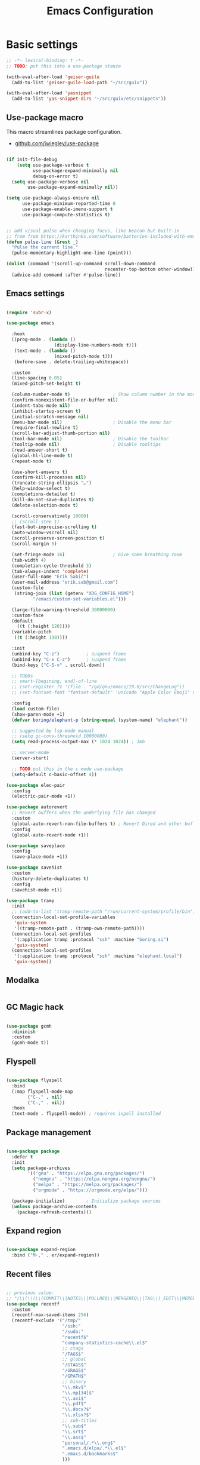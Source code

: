 #+TITLE: Emacs Configuration
#+STARTUP: content
#+PROPERTY: header-args:emacs-lisp :tangle ".config/emacs/init.el"

* Basic settings

  #+begin_src emacs-lisp
    ;; -*- lexical-binding: t -*-
    ;; TODO: put this into a use-package stanza

    (with-eval-after-load 'geiser-guile
      (add-to-list 'geiser-guile-load-path "~/src/guix"))

    (with-eval-after-load 'yasnippet
      (add-to-list 'yas-snippet-dirs "~/src/guix/etc/snippets"))

    #+end_src

** Use-package macro

This macro streamlines package configuration.
- [[https://github.com/jwiegley/use-package][github.com/jwiegley/use-package]]

#+begin_src emacs-lisp

  (if init-file-debug
      (setq use-package-verbose t
            use-package-expand-minimally nil
            debug-on-error t)
    (setq use-package-verbose nil
          use-package-expand-minimally nil))

  (setq use-package-always-ensure nil
        use-package-minimum-reported-time 0
        use-package-enable-imenu-support t
        use-package-compute-statistics t)

#+end_src

#+begin_src emacs-lisp

  ;; add visual pulse when changing focus, like beacon but built-in
  ;; from from https://karthinks.com/software/batteries-included-with-emacs/
  (defun pulse-line (&rest _)
    "Pulse the current line."
    (pulse-momentary-highlight-one-line (point)))

  (dolist (command '(scroll-up-command scroll-down-command
                                       recenter-top-bottom other-window))
    (advice-add command :after #'pulse-line))

#+end_src

** Emacs settings

#+begin_src emacs-lisp

  (require 'subr-x)

  (use-package emacs

    :hook
    ((prog-mode . (lambda ()
                    (display-line-numbers-mode t)))
     (text-mode . (lambda ()
                    (mixed-pitch-mode t)))
     (before-save . delete-trailing-whitespace))

    :custom
    (line-spacing 0.05)
    (mixed-pitch-set-height t)

    (column-number-mode t)                ; Show column number in the modeline
    (confirm-nonexistent-file-or-buffer nil)
    (indent-tabs-mode nil)
    (inhibit-startup-screen t)
    (initial-scratch-message nil)
    (menu-bar-mode nil)                   ; Disable the menu bar
    (require-final-newline t)
    (scroll-bar-adjust-thumb-portion nil)
    (tool-bar-mode nil)                   ; Disable the toolbar
    (tooltip-mode nil)                    ; Disable tooltips
    (read-answer-short t)
    (global-hl-line-mode t)
    (repeat-mode t)

    (use-short-answers t)
    (confirm-kill-processes nil)
    (truncate-string-ellipsis "…")
    (help-window-select t)
    (completions-detailed t)
    (kill-do-not-save-duplicates t)
    (delete-selection-mode t)

    (scroll-conservatively 10000)
    ;; (scroll-step 1)
    (fast-but-imprecise-scrolling t)
    (auto-window-vscroll nil)
    (scroll-preserve-screen-position t)
    (scroll-margin 5)

    (set-fringe-mode 16)                  ; Give some breathing room
    (tab-width 4)
    (completion-cycle-threshold 3)
    (tab-always-indent 'complete)
    (user-full-name "Erik Šabič")
    (user-mail-address "erik.sab@gmail.com")
    (custom-file
     (string-join (list (getenv "XDG_CONFIG_HOME")
            "/emacs/custom-set-variables.el")))

    (large-file-warning-threshold 30000000)
    :custom-face
    (default
      ((t (:height 120))))
    (variable-pitch
     ((t (:height 138))))

    :init
    (unbind-key "C-z")          ; suspend frame
    (unbind-key "C-x C-z")      ; suspend frame
    (bind-keys ("C-S-v" . scroll-down))

    ;; TODOs
    ;; smart-[begining, end]-of-line
    ;; (set-register ?z '(file . "/gd/gnu/emacs/19.0/src/ChangeLog"))
    ;; (set-fontset-font "fontset-default" 'unicode "Apple Color Emoji" nil 'prepend)

    :config
    (load custom-file)
    (show-paren-mode +1)
    (defvar boring/elephant-p (string-equal (system-name) "elephant"))

    ;; suggested by lsp-mode manual
    ;; (setq gc-cons-threshold 10000000)
    (setq read-process-output-max (* 1024 1024)) ; 1mb

    ;; server-mode
    (server-start)

    ;; TODO put this in the c mode use-package
    (setq-default c-basic-offset 4))

  (use-package elec-pair
    :config
    (electric-pair-mode +1))

  (use-package autorevert
    ;; Revert buffers when the underlying file has changed
    :custom
    (global-auto-revert-non-file-buffers t) ; Revert Dired and other buffers
    :config
    (global-auto-revert-mode +1))

  (use-package saveplace
    :config
    (save-place-mode +1))

  (use-package savehist
    :custom
    (history-delete-duplicates t)
    :config
    (savehist-mode +1))

  (use-package tramp
    :init
    ;; (add-to-list 'tramp-remote-path "/run/current-system/profile/bin"))
    (connection-local-set-profile-variables
     'guix-system
     '((tramp-remote-path . (tramp-own-remote-path))))
    (connection-local-set-profiles
     '(:application tramp :protocol "ssh" :machine "boring.si")
     'guix-system)
    (connection-local-set-profiles
     '(:application tramp :protocol "ssh" :machine "elephant.local")
     'guix-system))

#+end_src

** Modalka

#+begin_src emacs-lisp
#+end_src

** GC Magic hack

#+begin_src emacs-lisp

  (use-package gcmh
    :diminish
    :custom
    (gcmh-mode t))

#+end_src

** Flyspell

#+begin_src emacs-lisp

  (use-package flyspell
    :bind
    (:map flyspell-mode-map
          ("C-." . nil)
          ("C-," . nil))
    :hook
    (text-mode . flyspell-mode)) ; requires ispell installed

#+end_src

** Package management

#+begin_src emacs-lisp

  (use-package package
    :defer t
    :init
    (setq package-archives
          '(("gnu" . "https://elpa.gnu.org/packages/")
            ("nongnu" . "https://elpa.nongnu.org/nongnu/")
            ("melpa" . "https://melpa.org/packages/")
            ("orgmode" . "https://orgmode.org/elpa/")))

    (package-initialize)        ; Initialize package sources
    (unless package-archive-contents
      (package-refresh-contents)))

#+end_src

**  Expand region

#+begin_src emacs-lisp

  (use-package expand-region
    :bind ("M-," . er/expand-region))

#+end_src

** Recent files

#+begin_src emacs-lisp

  ;; previous value:
  ;; "/\\(\\(\\(COMMIT\\|NOTES\\|PULLREQ\\|MERGEREQ\\|TAG\\)_EDIT\\|MERGE_\\|\\)MSG\\|\\(BRANCH\\|EDIT\\)_DESCRIPTION\\)\\'"
  (use-package recentf
    :custom
    (recentf-max-saved-items 256)
    (recentf-exclude '("/tmp/"
                       "/ssh:"
                       "/sudo:"
                       "recentf$"
                       "company-statistics-cache\\.el$"
                       ;; ctags
                       "/TAGS$"
                       ;; global
                       "/GTAGS$"
                       "/GRAGS$"
                       "/GPATH$"
                       ;; binary
                       "\\.mkv$"
                       "\\.mp[34]$"
                       "\\.avi$"
                       "\\.pdf$"
                       "\\.docx?$"
                       "\\.xlsx?$"
                       ;; sub-titles
                       "\\.sub$"
                       "\\.srt$"
                       "\\.ass$"
                       "personal/.*\\.org$"
                       ".emacs.d/elpa/.*\\.el$"
                       ".emacs.d/bookmarks$"
                       )))

#+end_src

** Keyfreq

#+begin_src emacs-lisp

  (use-package keyfreq
    :config
    (keyfreq-mode 1)
    (keyfreq-autosave-mode 1))

#+end_src

** Crux

#+begin_src emacs-lisp

  (use-package crux
    :bind
    ([remap move-beginning-of-line] . crux-move-beginning-of-line)
    ;; ("C-c o" . crux-open-with)
    ;; ([(shift return)] . crux-smart-open-line)
    ;; ("s-r" . crux-recentf-find-file)
    ;; ("C-<backspace>" . crux-kill-line-backwards)
    ([remap kill-line] . crux-smart-kill-line)
    ("M-o" . crux-smart-open-line-above)
    ("C-o" . crux-smart-open-line)
    ("C-^" . crux-top-join-line)
    ([remap kill-whole-line] . crux-kill-whole-line))

#+end_src

** Dashboard

#+begin_src emacs-lisp

  (use-package dashboard
    :config
    (setq dashboard-center-content t)
    (dashboard-setup-startup-hook))

#+end_src

** Yasnippet

#+begin_src emacs-lisp

  (use-package yasnippet
    :diminish
    :init
    (yas-global-mode))

#+end_src

** Help

#+begin_src emacs-lisp

  (use-package helpful
    :bind
    ([f1] . helpful-at-point)
    ([remap describe-function] . helpful-function)
    ([remap describe-variable] . helpful-variable)
    ([remap describe-key]      . helpful-key))

  (use-package which-key
    :diminish which-key-mode
    :config
    ;; (setq which-key-show-early-on-C-h t)
    ;; (setq which-key-idle-delay 100)
    ;; (setq which-key-idle-secondary-delay 0.8)
    ;; does not work with evil operators :(
    ;; (setq which-key-show-operator-state-maps t)
    (setq which-key-sort-order 'which-key-local-then-key-order)
    (which-key-mode))

#+end_src

* Completion

- filtering and sorting: Prescient, Orderless

** Selectrum

#+begin_src emacs-lisp

  (use-package selectrum
    :disabled
    :init
    (use-package prescient
      :defer t)
    :config
    (selectrum-prescient-mode +1)
    (prescient-persist-mode +1)
    (setq selectrum-highlight-candidates-function #'orderless-highlight-matches)
    (selectrum-mode +1))

#+end_src

** Vertico

#+begin_src emacs-lisp

  (use-package vertico
    :init
    (vertico-mode)
    (vertico-reverse-mode)

    ;; Different scroll margin
    (setq vertico-scroll-margin 2)

    ;; Show more candidates
    (setq vertico-count 12)

    ;; Grow and shrink the Vertico minibuffer
    (setq vertico-resize t)
    )
#+end_src

** Marginalia

Enable richer annotations using the Marginalia package.

#+begin_src emacs-lisp

  (use-package marginalia
    :config
    (marginalia-mode))

#+end_src

** Consult

#+begin_src emacs-lisp

  ;; Example configuration for Consult
  (use-package consult
    ;; Replace bindings. Lazily loaded due by `use-package'.
    :bind (;; C-c bindings (mode-specific-map)
           ("C-c h" . consult-history)
           ("C-c m" . consult-mode-command)
           ("C-c b" . consult-bookmark)
           ("C-c k" . consult-kmacro)
           ;; C-x bindings (ctl-x-map)
           ("C-x M-:" . consult-complex-command)     ;; orig. repeat-complex-command
           ([remap switch-to-buffer] . consult-buffer)
           ([remap switch-to-buffer-other-window] . consult-buffer-other-window)
           ([remap switch-to-buffer-other-frame] . consult-buffer-other-frame)
           ;; Custom M-# bindings for fast register access
           ("M-#" . consult-register-load)
           ("M-'" . consult-register-store)          ;; orig. abbrev-prefix-mark (unrelated)
           ("C-M-#" . consult-register)
           ;; Other custom bindings
           ([remap yank-pop] . consult-yank-pop)                ;; orig. yank-pop
           ([remap apropos-command] . consult-apropos)
           ;; M-g bindings (goto-map)
           ("M-g e" . consult-compile-error)
           ("M-g f" . consult-flymake)               ;; Alternative: consult-flycheck
           ("M-g g" . consult-goto-line)             ;; orig. goto-line
           ("M-g M-g" . consult-goto-line)           ;; orig. goto-line
           ("M-g o" . consult-outline)               ;; Alternative: consult-org-heading
           ("M-g m" . consult-mark)
           ("M-g k" . consult-global-mark)
           ("M-g i" . consult-imenu)
           ("M-g I" . consult-imenu-multi)
           ;; M-s bindings (search-map)
           ("M-s f" . consult-find)
           ("M-s F" . consult-locate)
           ("M-s g" . consult-grep)
           ("M-s G" . consult-git-grep)
           ("M-s r" . consult-ripgrep)
           ("M-s l" . consult-line)
           ("M-s L" . consult-line-multi)
           ("M-s m" . consult-multi-occur)
           ("M-s k" . consult-keep-lines)
           ("M-s u" . consult-focus-lines)
           ;; Isearch integration
           ("M-s e" . consult-isearch)
           :map isearch-mode-map
           ("M-e" . consult-isearch)                 ;; orig. isearch-edit-string
           ("M-s e" . consult-isearch)               ;; orig. isearch-edit-string
           ("M-s l" . consult-line)                  ;; needed by consult-line to detect isearch
           ("M-s L" . consult-line-multi))           ;; needed by consult-line to detect isearch

    :init
    ;; Optionally configure the register formatting. This improves the register
    ;; preview for `consult-register', `consult-register-load',
    ;; `consult-register-store' and the Emacs built-ins.
    (setq register-preview-delay 0
          register-preview-function #'consult-register-format)

    ;; Optionally tweak the register preview window.
    ;; This adds thin lines, sorting and hides the mode line of the window.
    (advice-add #'register-preview :override #'consult-register-window)

    ;; Optionally replace `completing-read-multiple' with an enhanced version.
    (advice-add #'completing-read-multiple :override #'consult-completing-read-multiple)

    ;; Use Consult to select xref locations with preview
    (setq xref-show-xrefs-function #'consult-xref
          xref-show-definitions-function #'consult-xref)

    :config
    ;; Optionally configure preview. The default value
    ;; is 'any, such that any key triggers the preview.
    ;; (setq consult-preview-key 'any)
    ;; (setq consult-preview-key (kbd "M-."))
    ;; (setq consult-preview-key (list (kbd "<S-down>") (kbd "<S-up>")))
    ;; For some commands and buffer sources it is useful to configure the
    ;; :preview-key on a per-command basis using the `consult-customize' macro.
    (consult-customize
     consult-theme
     :preview-key '(:debounce 0.2 any)
     consult-ripgrep consult-git-grep consult-grep
     consult-bookmark consult-recent-file consult-xref
     consult--source-buffer consult--source-project-buffer consult--source-bookmark
     :preview-key (kbd "C-."))

    ;; Optionally configure the narrowing key.
    ;; Both < and C-+ work reasonably well.
    (setq consult-narrow-key "<") ;; (kbd "C-+")

    ;; Optionally make narrowing help available in the minibuffer.
    ;; You may want to use `embark-prefix-help-command' or which-key instead.
    ;; (define-key consult-narrow-map (vconcat consult-narrow-key "?") #'consult-narrow-help)

    ;; Optionally configure a function which returns the project root directory.
    ;; There are multiple reasonable alternatives to chose from.
    ;;;; 1. project.el (project-roots)
    (setq consult-project-root-function
          (lambda ()
            (when-let (project (project-current))
              (car (project-roots project)))))
    ;;;; 2. projectile.el (projectile-project-root)
    ;; (autoload 'projectile-project-root "projectile")
    ;; (setq consult-project-root-function #'projectile-project-root)
  )

#+end_src

** Embark

#+begin_src emacs-lisp

  (use-package embark
    :bind
    (("C-," . embark-act)         ;; pick some comfortable binding
     ("C-;" . embark-dwim)        ;; good alternative: M-.
     ("C-h B" . embark-bindings)) ;; alternative for `describe-bindings'

    :init

    ;; Optionally replace the key help with a completing-read interface
    (setq prefix-help-command #'embark-prefix-help-command)

    :config

    ;; Hide the mode line of the Embark live/completions buffers
    (add-to-list 'display-buffer-alist
                 '("\\`\\*Embark Collect \\(Live\\|Completions\\)\\*"
                   nil
                   (window-parameters (mode-line-format . none)))))

  ;; Consult users will also want the embark-consult package.
  (use-package embark-consult
    :after (embark consult)
    :demand t ; only necessary if you have the hook below
    ;; if you want to have consult previews as you move around an
    ;; auto-updating embark collect buffer
    :hook
    (embark-collect-mode . consult-preview-at-point-mode))

#+end_src

** Orderless

#+begin_src emacs-lisp

  (use-package orderless
    ;; :after selectrum
    :custom
    (completion-styles '(orderless basic))
    (completion-category-defaults nil)
    (completion-category-overrides '((file (styles partial-completion)))))
    ;; Optional performance optimization
    ;; by highlighting only the visible candidates.
    ;; (orderless-skip-highlighting (lambda () selectrum-is-active)))

#+end_src

** Completion at point

#+begin_src emacs-lisp

  (use-package corfu
    ;; Optional customizations
    ;; :custom
    ;; (corfu-cycle t)                ;; Enable cycling for `corfu-next/previous'
    ;; (corfu-auto t)                 ;; Enable auto completion
    ;; (corfu-commit-predicate nil)   ;; Do not commit selected candidates on next input
    ;; (corfu-quit-at-boundary t)     ;; Automatically quit at word boundary
    ;; (corfu-quit-no-match t)        ;; Automatically quit if there is no match
    ;; (corfu-echo-documentation nil) ;; Do not show documentation in the echo area

    ;; Optionally use TAB for cycling, default is `corfu-complete'.
    ;; :bind (:map corfu-map
    ;;        ("TAB" . corfu-next)
    ;;        ([tab] . corfu-next)
    ;;        ("S-TAB" . corfu-previous)
    ;;        ([backtab] . corfu-previous))

    ;; You may want to enable Corfu only for certain modes.
    ;; :hook ((prog-mode . corfu-mode)
    ;;        (shell-mode . corfu-mode)
    ;;        (eshell-mode . corfu-mode))

    ;; Recommended: Enable Corfu globally.
    ;; This is recommended since dabbrev can be used globally (M-/).
    :init
    (global-corfu-mode))

#+end_src

* Keyboard bindings

I'm using ~evil-mode~ for modal editing. Since I type with the *colemak* keyboard layout and I'm replacing =jkl= with =nei=, this section got quite complicated.

** Evil packages

- [[https://github.com/noctuid/evil-guide][https://github.com/noctuid/evil-guide]]
- [[https://github.com/emacs-evil/evil-collection][https://github.com/emacs-evil/evil-collection]]

#+begin_src emacs-lisp

  (use-package evil
    :disabled
    :custom
    (evil-want-keybinding nil)
    (evil-want-C-w-delete nil)
    (evil-wnat-fine-undo t)
    (evil-echo-state nil)
    :init
    (evil-mode 1)
    (evil-set-initial-state 'bufler-list-mode 'emacs)
    (evil-set-initial-state 'messages-buffer-mode 'normal)
    (evil-set-initial-state 'dashboard-mode 'normal))

  (use-package evil-surround
    :disabled
    :after evil
    :config
    (global-evil-surround-mode 1))

  (use-package evil-collection
    :disabled
    :after evil
    :config
    (evil-collection-init))

#+end_src

** General

[[https://github.com/noctuid/general.el][https://github.com/noctuid/general.el]]

#+begin_src emacs-lisp

  (use-package general
    :disabled
    :after evil
    :config
    (require 'which-key)
    (require 'outline)
    (general-translate-key nil
      '(evil-normal-state-map
        evil-motion-state-map
        evil-window-map
        outline-mode-map
        which-key-C-h-map)
      "n" "j"
      "j" "h"
      "h" "n"
      "H" "N"
      "p" "k"
      "P" "K"
      "k" "p"
      "C-k" "C-p"
      "C-p" "C-k")
    (general-def global-map
      "C-g"        'evil-normal-state
      "C-<tab>"    'other-frame
      "<escape>"   'keyboard-escape-quit
      "<f5>"       'org-capture
      "<f6>"       'org-agenda-list
      "<f9>"       'find-file)
    (general-def
      :states      'normal
      "C-;"        'save-buffer
      "k"          'evil-paste-after
      "K"          'evil-paste-before
      "C-k"        'evil-paste-pop
      "C-S-k"      'evil-paste-pop-next)
    (general-def
      :states      'motion
      "n"          'evil-next-visual-line
      "p"          'evil-previous-visual-line
      "j"          'evil-backward-char
      "N"          'evil-search-next
      "g b"        'bookmark-jump
      "P"          'evil-search-previous)
    (general-def
      :states      '(insert emacs)
      "C-n"        'evil-next-visual-line
      "C-p"        'evil-previous-visual-line)
    (general-def
      :states      '(insert visual emacs)
      "C-j"        'evil-complete-previous
      "C-l"        'evil-complete-next
      "C-<return>" 'open-line)
    (general-create-definer boring/leader-keys
      :keymaps '(normal insert visual emacs)
      :prefix "SPC"
      :global-prefix "C-SPC")
    (boring/leader-keys
      "SPC" '(evil-visual-line :which-key "visual line")
      "t"  '(:ignore t :which-key "tabs/toggles")
      "s"  '(:ignore t :which-key "sorting")
      "ss" '(sort-lines :which-key "sort lines")
      "sp" '(sort-paragraphs :which-key "sort paragraphs")
      "se" '(evil-ex-sort :which-key "evil ex sort")))

      ;; :general
      ;; (boring/leader-keys
      ;;   "tl" '(consult-theme :which-key "choose theme")))

#+end_src

** Avy

The avy package provides some usefull movement commands.

#+begin_src emacs-lisp

  (use-package avy
    :custom
    ((avy-keys '(?d ?h ?o ?r ?i ?s ?e ?k ?a ?t ?l ?n ?u))))
    ;; :config
    ;; (general-def
    ;;   :states 'motion
    ;;   "/"          'evil-avy-goto-word-1
    ;;   "?"          'evil-avy-goto-line))

#+end_src

** Hydra

[[https://github.com/abo-abo/hydra][https://github.com/abo-abo/hydra]]

#+begin_src emacs-lisp

  (use-package hydra)

  (defhydra hydra-text-scale (:timeout 4)
    "scale text"
    ("n" text-scale-increase "in")
    ("p" text-scale-decrease "out")
    ("RET" nil "finished" :exit t))

  ;; (boring/leader-keys
  ;;   "ts" '(hydra-text-scale/body :which-key "scale text"))

#+end_src

* Graphics

** All the icons

The first time the configuration is loaded on a new machine,  the command =all-the-icons-install-fonts= must be called to install the icons.

#+begin_src emacs-lisp

  (use-package all-the-icons
    :if (display-graphic-p)
    :commands (all-the-icons-install-fonts)
    :custom
    (all-the-icons-scale-factor 1.0)
    :init
    (unless (find-font (font-spec :name "all-the-icons"))
      (all-the-icons-install-fonts t)))

  (use-package all-the-icons-dired
    :if (display-graphic-p)
    :hook (dired-mode . all-the-icons-dired-mode))

#+end_src

** Doom

#+begin_src emacs-lisp

  (use-package doom-modeline
    :disabled
    :init (doom-modeline-mode 1)
    :custom
    (doom-modeline-height 24)
    (doom-modeline-hud t))

  (use-package doom-themes
    :config
    (setq doom-themes-enable-bold t
          doom-themes-enable-italic t)
    ;; Good themes:
    ;; doom-Iosvkem
    ;; doom-monokai-classic
    ;; doom-peacock
    (if boring/elephant-p
        (load-theme 'doom-gruvbox t)
      (load-theme 'doom-old-hope t)))
    ;; (doom-themes-visual-bell-config)
    ;; (doom-themes-org-config)

#+end_src

** Writeroom

#+begin_src emacs-lisp

  (use-package writeroom-mode
    :diminish
    :commands (writeroom-mode))
    ;; :general
    ;; (boring/leader-keys
    ;;   "w"  '(writeroom-mode :which-key "toggle writeroom mode")))

#+end_src

** Page break lines

#+begin_src emacs-lisp

  (use-package page-break-lines
    :diminish
    :custom
    (page-break-lines-mode t))

#+end_src

** Goggles

[[https://github.com/minad/goggles]]

#+begin_src emacs-lisp

  (use-package goggles
    :diminish
    :hook ((prog-mode text-mode) . goggles-mode)
    :config
    (setq-default goggles-pulse t)) ;; set to nil to disable pulsing

#+end_src

** Popper

#+begin_src emacs-lisp

  (use-package popper
    :custom
    (popper-mode t))

#+end_src

* Programming
** Restclient
#+begin_src emacs-lisp

  (use-package restclient
    :ensure t)

#+end_src

** Magit git interface

#+begin_src emacs-lisp

  (use-package magit
    :defer t
    :ensure-system-package git
    :custom
    (magit-display-buffer-function #'magit-display-buffer-same-window-except-diff-v1))
    ;; :config
    ;; (general-def
    ;;   :states '(normal visual)
    ;;   :keymaps 'magit-mode-map
    ;;   "n" 'evil-next-visual-line
    ;;   "j" 'evil-backward-char
    ;;   "p" 'evil-previous-visual-line
    ;;   "h" 'evil-search-next))

#+end_src

** Projectile

#+begin_src emacs-lisp

  (use-package projectile
    :disabled
    :custom
    (projectile-project-search-path '("~/projects"))
    :bind-keymap
    ("C-c p" . projectile-command-map)
    ;; :general
    ;; (boring/leader-keys
    ;;   "p" '(projectile-command-map :which-key "Projectile"))
    :config
    (projectile-mode +1))

#+end_src

** Language servers

#+begin_src emacs-lisp

  (use-package eglot
    :commands eglot)

#+end_src

** Eldoc

#+begin_src emacs-lisp

  (use-package eldoc
    :defer t
    :custom
    (eldoc-echo-area-use-multiline-p nil))

#+end_src

** Go

#+begin_src emacs-lisp

  (defun go-compile ()
    (interactive)
    (compile "go run ."))

  (defun go-test ()
    (interactive)
    (compile "go test -v"))

  (use-package go
    :defer t
    :config
    (bind-keys :map go-mode-map
               ("C-c C-v" . go-test)
               ("C-c C-c" . go-compile)))

#+end_src

** Haskell

#+begin_src emacs-lisp

  ;; (use-package flycheck-haskell)
  (use-package haskell-mode
    :defer t
    :custom
    (haskell-mode-hook '(capitalized-words-mode
                         ;; haskell-indent-mode
                         haskell-indentation-mode
                         interactive-haskell-mode))
    (haskell-process-type 'stack-ghci))

#+end_src

** Elm

#+begin_src emacs-lisp

  (use-package elm-mode
    :defer t
    :custom
    (elm-package-json "elm.json")
    (elm-sort-imports-on-save t)
    (elm-tags-on-save t)
    :config
    (setq elm-tags-regexps "/home/boring/.guix-profile/share/emacs/site-lisp/elm-tags.el"))

#+end_src

** Prolog

#+begin_src emacs-lisp

  (use-package prolog-mode
    :defer t
    :init
    (setq prolog-system 'swi)  ; optional, the system you are using;
    (setq auto-mode-alist (append '(("\\.pl\\'" . prolog-mode)
                                    ("\\.m\\'" . mercury-mode))
                                  auto-mode-alist)))

#+end_src

* Org mode

This is a test.

#+begin_src emacs-lisp

  (defun efs/org-mode-setup ()
    (org-indent-mode)
    (visual-line-mode 1))

  (defun boring/org-font-setup ()
    ;; Fontify the list hyphen and replace it with bullet
    (font-lock-add-keywords
     'org-mode
     '(("^ *\\([-]\\) "
        (0 (prog1 nil (compose-region (match-beginning 1)
                                      (match-end 1)
                                      "•"))))))

    ;; Set faces for heading levels
    (dolist (face '((outline-1 . 1.2)
                    (outline-2 . 1.15)
                    (outline-3 . 1.1)
                    (outline-4 . 1.05)
                    (outline-5 . 1.05)
                    (outline-6 . 1.05)
                    (outline-7 . 1.05)
                    (outline-8 . 1.05)))
      (set-face-attribute (car face) nil
                          :weight 'bold
                          :height (cdr face)))

    ;; Make sure org-indent face is available
    (require 'org-indent))

  (use-package org
    :hook (org-mode . efs/org-mode-setup)
    :bind (([f5] . org-capture)
           ([f6] . org-agenda-list)
           :map org-mode-map
           ([tab] . org-cycle) ; to distinguish from C-i
           ("C-'" . nil) ; orig. org-cycle-agenda-files
           ("C-," . nil) ; orig. org-cycle-agenda-files
           )
    ;; http://ergoemacs.org/emacs/emacs_tabs_space_indentation_setup.html
    ;; (define-key org-mode-map (kbd "<tab>") #'org-cycle)
    :config
    (boring/org-font-setup)
    (require 'org-habit)
    (add-to-list 'org-modules 'org-habit)
    ;; (general-translate-key 'normal 'outline-mode-map
    ;;   "C-n" "C-j"
    ;;   "C-p" "C-k"
    ;;   "M-j" "M-h"
    ;;   "M-n" "M-j"
    ;;   "M-p" "M-k")
    (org-babel-do-load-languages
     'org-babel-load-languages
     '((haskell . t)))
    :custom
    (org-hide-emphasis-markers t)
    (org-ellipsis " ▾")
    (org-agenda-start-with-log-mode t)
    (org-log-done 'time)
    (org-log-into-drawer t)
    (org-agenda-diary-file "~/personal/diary.org")
    (org-agenda-files '("~/personal/")))

  ;; (use-package mixed-pitch
  ;;   :custom
  ;;   (mixed-pitch-set-heigth t))
  ;;   ;; :config
  ;;   ;; (setq mixed-pitch-set-heigth t))

  (use-package org-bullets
    :after org
    :hook (org-mode . org-bullets-mode)
    :custom
    (org-bullets-bullet-list '("◉" "○" "●" "○" "●" "○" "●")))

  (defun efs/org-mode-visual-fill ()
    (setq visual-fill-column-width 100
          visual-fill-column-center-text t)
    (visual-fill-column-mode 1))

  (use-package visual-fill-column
    :hook (org-mode . efs/org-mode-visual-fill))

  ;; Show hidden emphasis markers
  (use-package org-appear
    :hook (org-mode . org-appear-mode))

#+end_src

** Org Roam

More information can be found in the org roam [[https://www.orgroam.com/manual.html][manual]].

#+begin_src emacs-lisp

  (use-package org-roam
    :init
    (setq org-roam-v2-ack t)
    :custom
    (org-roam-directory "~/org-roam")
    :config
    (org-roam-setup)
    ;; (org-roam-db-autosync-mode)
    :bind (:map org-mode-map
           ("C-c n i"   . org-roam-node-insert)))
  ;; (boring/leader-keys
  ;;   "n"     '(:ignore t :which-key "org-roam")
  ;;   "n f"   '(org-roam-node-find :which-key "find node")
  ;;   "n n"   '(org-roam-capture :which-key "capture node")
  ;;   "n c"   '(org-roam-dailies-capture-today :which-key "daily: capture today")
  ;;   "n C r" '(org-roam-dailies-capture-tomorrow :which-key "daily: capture tomorrow")
  ;;   "n d"   '(org-roam-dailies-goto-date :which-key "daily: goto data")
  ;;   "n t"   '(org-roam-dailies-goto-today :which-key "daily: goto today")
  ;;   "n y"   '(org-roam-dailies-goto-yesterday :which-key "daily: goto yesterday")
  ;;   "n r"   '(org-roam-dailies-goto-tomorrow :which-key "daily: goto tomorrow")
  ;;   "n g"   '(org-roam-graph :which-key "graph"))

#+end_src

* Dired

#+begin_src emacs-lisp

  (use-package dired
    :ensure nil
    ;; :straight nil
    :defer t
    :commands (dired dired-jump)
    :config
    (setq dired-listing-switches "-agho --group-directories-first"
          dired-omit-files "\\`[.]?#\\|\\`[.].*\\'"
          dired-omit-verbose nil
          dired-hide-details-hide-symlink-targets nil
          delete-by-moving-to-trash t)

    (autoload 'dired-omit-mode "dired-x")

    (add-hook 'dired-load-hook
              (lambda ()
                (interactive)
                (dired-collapse)))

    (add-hook 'dired-mode-hook
              (lambda ()
                (interactive)
                ;; (dired-omit-mode 1)
                (dired-hide-details-mode 1)
                ;; (s-equals? "/gnu/store/" (expand-file-name default-directory))
                ;; (all-the-icons-dired-mode 1)
                (hl-line-mode 1)))

    (use-package dired-rainbow
      :defer 2
      :config
      (dired-rainbow-define-chmod directory "#6cb2eb" "d.*")
      (dired-rainbow-define html "#eb5286" ("css" "less" "sass" "scss" "htm" "html" "jhtm" "mht" "eml" "mustache" "xhtml"))
      (dired-rainbow-define xml "#f2d024" ("xml" "xsd" "xsl" "xslt" "wsdl" "bib" "json" "msg" "pgn" "rss" "yaml" "yml" "rdata"))
      (dired-rainbow-define document "#9561e2" ("docm" "doc" "docx" "odb" "odt" "pdb" "pdf" "ps" "rtf" "djvu" "epub" "odp" "ppt" "pptx"))
      (dired-rainbow-define markdown "#ffed4a" ("org" "etx" "info" "markdown" "md" "mkd" "nfo" "pod" "rst" "tex" "textfile" "txt"))
      (dired-rainbow-define database "#6574cd" ("xlsx" "xls" "csv" "accdb" "db" "mdb" "sqlite" "nc"))
      (dired-rainbow-define media "#de751f" ("mp3" "mp4" "mkv" "MP3" "MP4" "avi" "mpeg" "mpg" "flv" "ogg" "mov" "mid" "midi" "wav" "aiff" "flac"))
      (dired-rainbow-define image "#f66d9b" ("tiff" "tif" "cdr" "gif" "ico" "jpeg" "jpg" "png" "psd" "eps" "svg"))
      (dired-rainbow-define log "#c17d11" ("log"))
      (dired-rainbow-define shell "#f6993f" ("awk" "bash" "bat" "sed" "sh" "zsh" "vim"))
      (dired-rainbow-define interpreted "#38c172" ("py" "ipynb" "rb" "pl" "t" "msql" "mysql" "pgsql" "sql" "r" "clj" "cljs" "scala" "js"))
      (dired-rainbow-define compiled "#4dc0b5" ("asm" "cl" "lisp" "el" "c" "h" "c++" "h++" "hpp" "hxx" "m" "cc" "cs" "cp" "cpp" "go" "f" "for" "ftn" "f90" "f95" "f03" "f08" "s" "rs" "hi" "hs" "pyc" ".java"))
      (dired-rainbow-define executable "#8cc4ff" ("exe" "msi"))
      (dired-rainbow-define compressed "#51d88a" ("7z" "zip" "bz2" "tgz" "txz" "gz" "xz" "z" "Z" "jar" "war" "ear" "rar" "sar" "xpi" "apk" "xz" "tar"))
      (dired-rainbow-define packaged "#faad63" ("deb" "rpm" "apk" "jad" "jar" "cab" "pak" "pk3" "vdf" "vpk" "bsp"))
      (dired-rainbow-define encrypted "#ffed4a" ("gpg" "pgp" "asc" "bfe" "enc" "signature" "sig" "p12" "pem"))
      (dired-rainbow-define fonts "#6cb2eb" ("afm" "fon" "fnt" "pfb" "pfm" "ttf" "otf"))
      (dired-rainbow-define partition "#e3342f" ("dmg" "iso" "bin" "nrg" "qcow" "toast" "vcd" "vmdk" "bak"))
      (dired-rainbow-define vc "#0074d9" ("git" "gitignore" "gitattributes" "gitmodules"))
      (dired-rainbow-define-chmod executable-unix "#38c172" "-.*x.*"))

    (use-package dired-ranger
      :defer t)

    (use-package dired-collapse
      :defer t)

    (use-package dired-hacks-utils
      :defer t))

    ;; (evil-collection-define-key 'normal 'dired-mode-map
    ;;   "H" 'dired-omit-mode
    ;;   "l" 'dired-single-buffer
    ;;   "y" 'dired-ranger-copy
    ;;   "X" 'dired-ranger-move
    ;;   "k" 'dired-ranger-paste))

#+end_src
